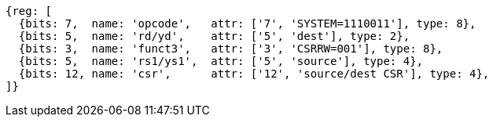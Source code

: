 //# 10 "Zicsr", Control and Status Register (CSR) Instructions, Version 2.0
//## 10.1 CSR Instructions

[wavedrom, ,svg]
....
{reg: [
  {bits: 7,  name: 'opcode',   attr: ['7', 'SYSTEM=1110011'], type: 8},
  {bits: 5,  name: 'rd/yd',    attr: ['5', 'dest'], type: 2},
  {bits: 3,  name: 'funct3',   attr: ['3', 'CSRRW=001'], type: 8},
  {bits: 5,  name: 'rs1/ys1',  attr: ['5', 'source'], type: 4},
  {bits: 12, name: 'csr',      attr: ['12', 'source/dest CSR'], type: 4},
]}
....

//[wavedrom, ,]
//....
//{reg: [
//  {bits: 7,  name: 'opcode', attr: ['7', 'SYSTEM','SYSTEM','SYSTEM'],     type: 8},
//  {bits: 5,  name: 'rd',     attr: ['3', 'dest','dest', 'dest' ],       type: 2},
//  {bits: 3,  name: 'funct3',  attr: ['3', 'CSRRWI', 'CSRRSI', 'CSRRCI'], type: 8},
//  {bits: 5,  name: 'rs1',    attr: ['5', 'uimm[4:0]','uimm[4:0]', 'uimm[4:0]'],   type: 3},
//  {bits: 12, name: 'csr',    attr: ['12', 'source/dest','source/dest','source/dest'], type: 4},
//]}
//....
